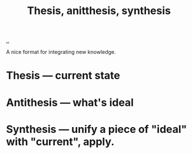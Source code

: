 :PROPERTIES:
:ID: fb582b97-d921-4e46-a21e-f8fb41b35a95
:END:
#+TITLE: Thesis, anitthesis, synthesis

[[file:..][..]]

A nice format for integrating new knowledge.

* Thesis --- current state
* Antithesis --- what's ideal
* Synthesis --- unify a piece of "ideal" with "current", apply.

